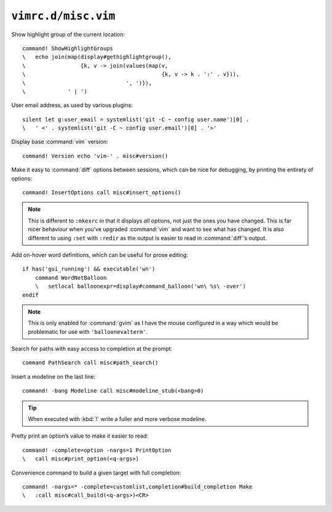 ``vimrc.d/misc.vim``
====================

Show highlight group of the current location::

    command! ShowHighlightGroups
    \   echo join(map(display#gethighlightgroup(),
    \                 {k, v -> join(values(map(v,
    \                                          {k, v -> k . ':' . v})),
    \                               ', ')}),
    \             ' | ')

.. seealso::

    * :func:`display#gethighlightgroup() <gethighlightgroup>`

.. _default-user-identifier:

User email address, as used by various plugins::

    silent let g:user_email = systemlist('git -C ~ config user.name')[0] .
    \   ' <' . systemlist('git -C ~ config user.email')[0] . '>'

Display base :command:`vim` version::

    command! Version echo 'vim-' . misc#version()

Make it easy to :command:`diff` options between sessions, which can be nice for
debugging, by printing the entirety of options::

    command! InsertOptions call misc#insert_options()

.. seealso::

    * :func:`misc#insert_options() <insert_options>`

.. note::

    This is different to ``:mkexrc`` in that it displays *all* options, not just
    the ones you have changed.  This is far nicer behaviour when you’ve upgraded
    :command:`vim` and want to see what has changed.  It is also different to
    using ``:set`` with ``:redir`` as the output is easier to read in
    :command:`diff`’s output.

Add on-hover word definitions, which can be useful for prose editing::

    if has('gui_running') && executable('wn')
        command WordNetBalloon
        \   setlocal balloonexpr=display#command_balloon('wn\ %s\ -over')
    endif

.. note::

    This is only enabled for :command:`gvim` as I have the mouse configured in
    a way which would be problematic for use with ``'balloonevalterm'``.

Search for paths with easy access to completion at the prompt::

    command PathSearch call misc#path_search()

.. seealso::

    * :func:`misc#path_search() <path_search>`

Insert a modeline on the last line::

    command! -bang Modeline call misc#modeline_stub(<bang>0)

.. seealso::

    * :func:`misc#modeline_stub() <modeline_stub>`

.. tip::

    When executed with :kbd:`!` write a fuller and more verbose modeline.

Pretty print an option’s value to make it easier to read::

    command! -complete=option -nargs=1 PrintOption
    \   call misc#print_option(<q-args>)

.. seealso::

    * :func:`misc#print_option() <print_option>`

Convenience command to build a given target with full completion::

    command! -nargs=* -complete=customlist,completion#build_completion Make
    \   :call misc#call_build(<q-args>)<CR>

.. seealso::

    * :func:`misc#call_build() <call_build>`
